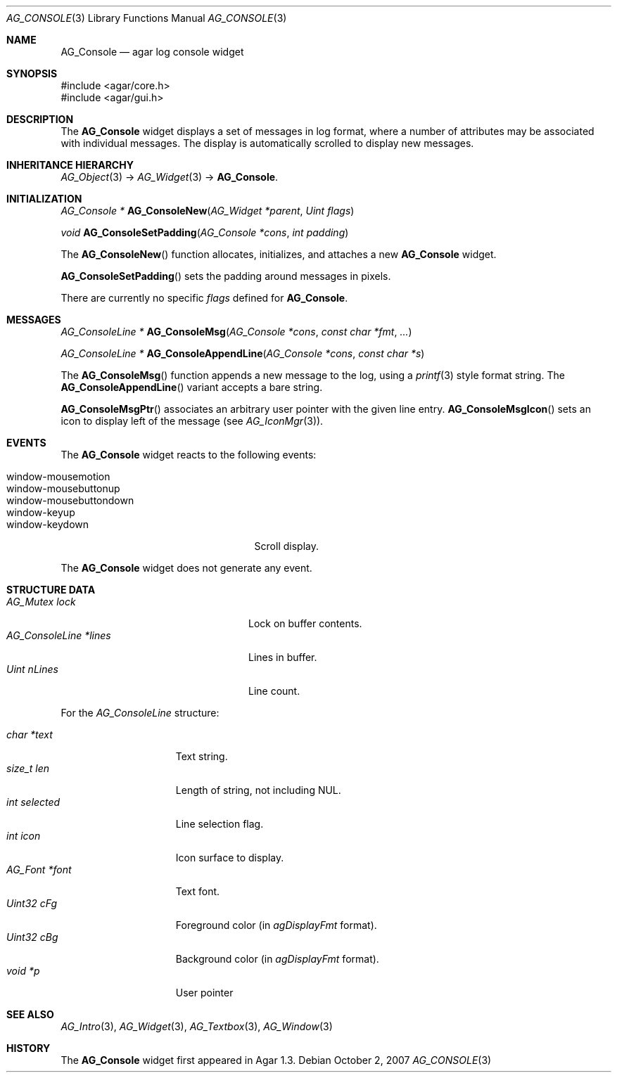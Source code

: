 .\" Copyright (c) 2007 Hypertriton, Inc. <http://hypertriton.com/>
.\" All rights reserved.
.\"
.\" Redistribution and use in source and binary forms, with or without
.\" modification, are permitted provided that the following conditions
.\" are met:
.\" 1. Redistributions of source code must retain the above copyright
.\"    notice, this list of conditions and the following disclaimer.
.\" 2. Redistributions in binary form must reproduce the above copyright
.\"    notice, this list of conditions and the following disclaimer in the
.\"    documentation and/or other materials provided with the distribution.
.\" 
.\" THIS SOFTWARE IS PROVIDED BY THE AUTHOR ``AS IS'' AND ANY EXPRESS OR
.\" IMPLIED WARRANTIES, INCLUDING, BUT NOT LIMITED TO, THE IMPLIED
.\" WARRANTIES OF MERCHANTABILITY AND FITNESS FOR A PARTICULAR PURPOSE
.\" ARE DISCLAIMED. IN NO EVENT SHALL THE AUTHOR BE LIABLE FOR ANY DIRECT,
.\" INDIRECT, INCIDENTAL, SPECIAL, EXEMPLARY, OR CONSEQUENTIAL DAMAGES
.\" (INCLUDING BUT NOT LIMITED TO, PROCUREMENT OF SUBSTITUTE GOODS OR
.\" SERVICES; LOSS OF USE, DATA, OR PROFITS; OR BUSINESS INTERRUPTION)
.\" HOWEVER CAUSED AND ON ANY THEORY OF LIABILITY, WHETHER IN CONTRACT,
.\" STRICT LIABILITY, OR TORT (INCLUDING NEGLIGENCE OR OTHERWISE) ARISING
.\" IN ANY WAY OUT OF THE USE OF THIS SOFTWARE EVEN IF ADVISED OF THE
.\" POSSIBILITY OF SUCH DAMAGE.
.\"
.Dd October 2, 2007
.Dt AG_CONSOLE 3
.Os
.ds vT Agar API Reference
.ds oS Agar 1.3
.Sh NAME
.Nm AG_Console
.Nd agar log console widget
.Sh SYNOPSIS
.Bd -literal
#include <agar/core.h>
#include <agar/gui.h>
.Ed
.Sh DESCRIPTION
The
.Nm
widget displays a set of messages in log format, where a number of
attributes may be associated with individual messages.
The display is automatically scrolled to display new messages.
.Sh INHERITANCE HIERARCHY
.Xr AG_Object 3 ->
.Xr AG_Widget 3 ->
.Nm .
.Sh INITIALIZATION
.nr nS 1
.Ft "AG_Console *"
.Fn AG_ConsoleNew "AG_Widget *parent" "Uint flags"
.Pp
.Ft "void"
.Fn AG_ConsoleSetPadding "AG_Console *cons" "int padding"
.Pp
.nr nS 0
The
.Fn AG_ConsoleNew
function allocates, initializes, and attaches a new
.Nm
widget.
.Pp
.Fn AG_ConsoleSetPadding
sets the padding around messages in pixels.
.Pp
There are currently no specific
.Fa flags
defined for 
.Nm .
.Sh MESSAGES
.nr nS 1
.Ft "AG_ConsoleLine *"
.Fn AG_ConsoleMsg "AG_Console *cons" "const char *fmt" "..."
.Pp
.Ft "AG_ConsoleLine *"
.Fn AG_ConsoleAppendLine "AG_Console *cons" "const char *s"
.Pp
.nr nS 0
The
.Fn AG_ConsoleMsg
function appends a new message to the log, using a
.Xr printf 3
style format string.
The
.Fn AG_ConsoleAppendLine
variant accepts a bare string.
.Pp
.Fn AG_ConsoleMsgPtr
associates an arbitrary user pointer with the given line entry.
.Fn AG_ConsoleMsgIcon
sets an icon to display left of the message
(see
.Xr AG_IconMgr 3 ) .
.Sh EVENTS
.\" The
.\" .Nm
.\" widget neither reacts to nor generates any event.
The
.Nm
widget reacts to the following events:
.Pp
.Bl -tag -compact -width "window-mousebuttondown "
.It window-mousemotion
.It window-mousebuttonup
.It window-mousebuttondown
.It window-keyup
.It window-keydown
Scroll display.
.El
.Pp
The
.Nm
widget does not generate any event.
.Sh STRUCTURE DATA
.Bl -tag -compact -width "AG_ConsoleLine *lines "
.It Ft AG_Mutex lock
Lock on buffer contents.
.It Ft AG_ConsoleLine *lines
Lines in buffer.
.It Ft Uint nLines
Line count.
.El
.Pp
For the
.Ft AG_ConsoleLine
structure:
.Pp
.Bl -tag -compact -width "int selected "
.It Ft char *text
Text string.
.It Ft size_t len
Length of string, not including NUL.
.It Ft int selected
Line selection flag.
.It Ft int icon
Icon surface to display.
.It Ft AG_Font *font
Text font.
.It Ft Uint32 cFg
Foreground color (in
.Va agDisplayFmt
format).
.It Ft Uint32 cBg
Background color (in
.Va agDisplayFmt
format).
.It Ft void *p
User pointer
.El
.Sh SEE ALSO
.Xr AG_Intro 3 ,
.Xr AG_Widget 3 ,
.Xr AG_Textbox 3 ,
.Xr AG_Window 3
.Sh HISTORY
The
.Nm
widget first appeared in Agar 1.3.
